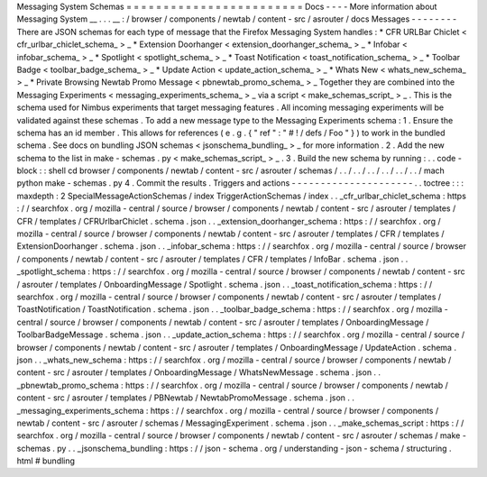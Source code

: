 Messaging
System
Schemas
=
=
=
=
=
=
=
=
=
=
=
=
=
=
=
=
=
=
=
=
=
=
=
=
Docs
-
-
-
-
More
information
about
Messaging
System
__
.
.
.
__
:
/
browser
/
components
/
newtab
/
content
-
src
/
asrouter
/
docs
Messages
-
-
-
-
-
-
-
-
There
are
JSON
schemas
for
each
type
of
message
that
the
Firefox
Messaging
System
handles
:
*
CFR
URLBar
Chiclet
<
cfr_urlbar_chiclet_schema_
>
_
*
Extension
Doorhanger
<
extension_doorhanger_schema_
>
_
*
Infobar
<
infobar_schema_
>
_
*
Spotlight
<
spotlight_schema_
>
_
*
Toast
Notification
<
toast_notification_schema_
>
_
*
Toolbar
Badge
<
toolbar_badge_schema_
>
_
*
Update
Action
<
update_action_schema_
>
_
*
Whats
New
<
whats_new_schema_
>
_
*
Private
Browsing
Newtab
Promo
Message
<
pbnewtab_promo_schema_
>
_
Together
they
are
combined
into
the
Messaging
Experiments
<
messaging_experiments_schema_
>
_
via
a
script
<
make_schemas_script_
>
_
.
This
is
the
schema
used
for
Nimbus
experiments
that
target
messaging
features
.
All
incoming
messaging
experiments
will
be
validated
against
these
schemas
.
To
add
a
new
message
type
to
the
Messaging
Experiments
schema
:
1
.
Ensure
the
schema
has
an
id
member
.
This
allows
for
references
(
e
.
g
.
{
"
ref
"
:
"
#
!
/
defs
/
Foo
"
}
)
to
work
in
the
bundled
schema
.
See
docs
on
bundling
JSON
schemas
<
jsonschema_bundling_
>
_
for
more
information
.
2
.
Add
the
new
schema
to
the
list
in
make
-
schemas
.
py
<
make_schemas_script_
>
_
.
3
.
Build
the
new
schema
by
running
:
.
.
code
-
block
:
:
shell
cd
browser
/
components
/
newtab
/
content
-
src
/
asrouter
/
schemas
/
.
.
/
.
.
/
.
.
/
.
.
/
.
.
/
.
.
/
mach
python
make
-
schemas
.
py
4
.
Commit
the
results
.
Triggers
and
actions
-
-
-
-
-
-
-
-
-
-
-
-
-
-
-
-
-
-
-
-
-
.
.
toctree
:
:
:
maxdepth
:
2
SpecialMessageActionSchemas
/
index
TriggerActionSchemas
/
index
.
.
_cfr_urlbar_chiclet_schema
:
https
:
/
/
searchfox
.
org
/
mozilla
-
central
/
source
/
browser
/
components
/
newtab
/
content
-
src
/
asrouter
/
templates
/
CFR
/
templates
/
CFRUrlbarChiclet
.
schema
.
json
.
.
_extension_doorhanger_schema
:
https
:
/
/
searchfox
.
org
/
mozilla
-
central
/
source
/
browser
/
components
/
newtab
/
content
-
src
/
asrouter
/
templates
/
CFR
/
templates
/
ExtensionDoorhanger
.
schema
.
json
.
.
_infobar_schema
:
https
:
/
/
searchfox
.
org
/
mozilla
-
central
/
source
/
browser
/
components
/
newtab
/
content
-
src
/
asrouter
/
templates
/
CFR
/
templates
/
InfoBar
.
schema
.
json
.
.
_spotlight_schema
:
https
:
/
/
searchfox
.
org
/
mozilla
-
central
/
source
/
browser
/
components
/
newtab
/
content
-
src
/
asrouter
/
templates
/
OnboardingMessage
/
Spotlight
.
schema
.
json
.
.
_toast_notification_schema
:
https
:
/
/
searchfox
.
org
/
mozilla
-
central
/
source
/
browser
/
components
/
newtab
/
content
-
src
/
asrouter
/
templates
/
ToastNotification
/
ToastNotification
.
schema
.
json
.
.
_toolbar_badge_schema
:
https
:
/
/
searchfox
.
org
/
mozilla
-
central
/
source
/
browser
/
components
/
newtab
/
content
-
src
/
asrouter
/
templates
/
OnboardingMessage
/
ToolbarBadgeMessage
.
schema
.
json
.
.
_update_action_schema
:
https
:
/
/
searchfox
.
org
/
mozilla
-
central
/
source
/
browser
/
components
/
newtab
/
content
-
src
/
asrouter
/
templates
/
OnboardingMessage
/
UpdateAction
.
schema
.
json
.
.
_whats_new_schema
:
https
:
/
/
searchfox
.
org
/
mozilla
-
central
/
source
/
browser
/
components
/
newtab
/
content
-
src
/
asrouter
/
templates
/
OnboardingMessage
/
WhatsNewMessage
.
schema
.
json
.
.
_pbnewtab_promo_schema
:
https
:
/
/
searchfox
.
org
/
mozilla
-
central
/
source
/
browser
/
components
/
newtab
/
content
-
src
/
asrouter
/
templates
/
PBNewtab
/
NewtabPromoMessage
.
schema
.
json
.
.
_messaging_experiments_schema
:
https
:
/
/
searchfox
.
org
/
mozilla
-
central
/
source
/
browser
/
components
/
newtab
/
content
-
src
/
asrouter
/
schemas
/
MessagingExperiment
.
schema
.
json
.
.
_make_schemas_script
:
https
:
/
/
searchfox
.
org
/
mozilla
-
central
/
source
/
browser
/
components
/
newtab
/
content
-
src
/
asrouter
/
schemas
/
make
-
schemas
.
py
.
.
_jsonschema_bundling
:
https
:
/
/
json
-
schema
.
org
/
understanding
-
json
-
schema
/
structuring
.
html
#
bundling
